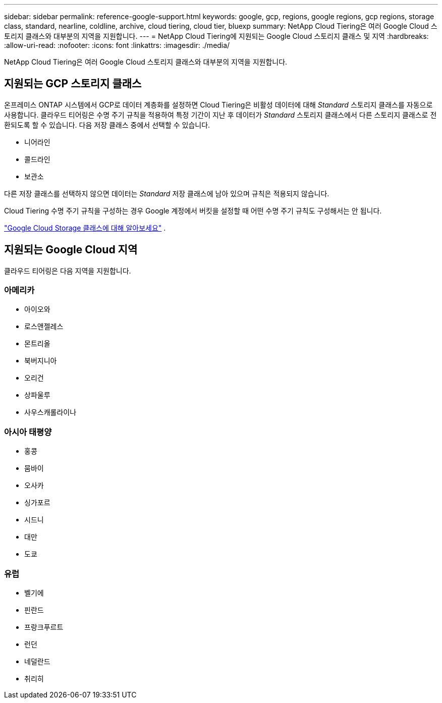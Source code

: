 ---
sidebar: sidebar 
permalink: reference-google-support.html 
keywords: google, gcp, regions, google regions, gcp regions, storage class, standard, nearline, coldline, archive, cloud tiering, cloud tier, bluexp 
summary: NetApp Cloud Tiering은 여러 Google Cloud 스토리지 클래스와 대부분의 지역을 지원합니다. 
---
= NetApp Cloud Tiering에 지원되는 Google Cloud 스토리지 클래스 및 지역
:hardbreaks:
:allow-uri-read: 
:nofooter: 
:icons: font
:linkattrs: 
:imagesdir: ./media/


[role="lead"]
NetApp Cloud Tiering은 여러 Google Cloud 스토리지 클래스와 대부분의 지역을 지원합니다.



== 지원되는 GCP 스토리지 클래스

온프레미스 ONTAP 시스템에서 GCP로 데이터 계층화를 설정하면 Cloud Tiering은 비활성 데이터에 대해 _Standard_ 스토리지 클래스를 자동으로 사용합니다.  클라우드 티어링은 수명 주기 규칙을 적용하여 특정 기간이 지난 후 데이터가 _Standard_ 스토리지 클래스에서 다른 스토리지 클래스로 전환되도록 할 수 있습니다.  다음 저장 클래스 중에서 선택할 수 있습니다.

* 니어라인
* 콜드라인
* 보관소


다른 저장 클래스를 선택하지 않으면 데이터는 _Standard_ 저장 클래스에 남아 있으며 규칙은 적용되지 않습니다.

Cloud Tiering 수명 주기 규칙을 구성하는 경우 Google 계정에서 버킷을 설정할 때 어떤 수명 주기 규칙도 구성해서는 안 됩니다.

https://cloud.google.com/storage/docs/storage-classes["Google Cloud Storage 클래스에 대해 알아보세요"^] .



== 지원되는 Google Cloud 지역

클라우드 티어링은 다음 지역을 지원합니다.



=== 아메리카

* 아이오와
* 로스앤젤레스
* 몬트리올
* 북버지니아
* 오리건
* 상파울루
* 사우스캐롤라이나




=== 아시아 태평양

* 홍콩
* 뭄바이
* 오사카
* 싱가포르
* 시드니
* 대만
* 도쿄




=== 유럽

* 벨기에
* 핀란드
* 프랑크푸르트
* 런던
* 네덜란드
* 취리히

